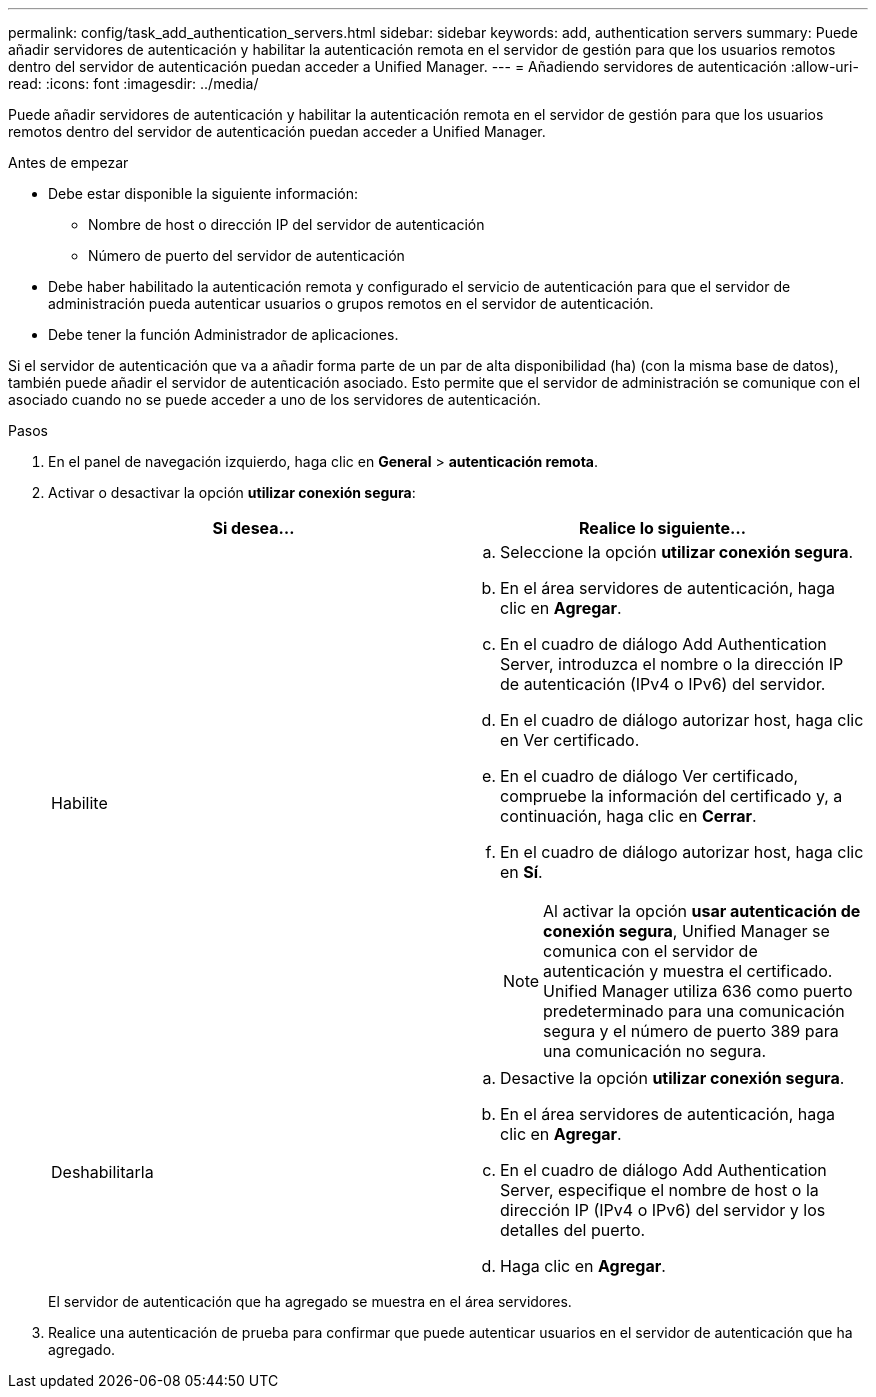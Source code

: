 ---
permalink: config/task_add_authentication_servers.html 
sidebar: sidebar 
keywords: add, authentication servers 
summary: Puede añadir servidores de autenticación y habilitar la autenticación remota en el servidor de gestión para que los usuarios remotos dentro del servidor de autenticación puedan acceder a Unified Manager. 
---
= Añadiendo servidores de autenticación
:allow-uri-read: 
:icons: font
:imagesdir: ../media/


[role="lead"]
Puede añadir servidores de autenticación y habilitar la autenticación remota en el servidor de gestión para que los usuarios remotos dentro del servidor de autenticación puedan acceder a Unified Manager.

.Antes de empezar
* Debe estar disponible la siguiente información:
+
** Nombre de host o dirección IP del servidor de autenticación
** Número de puerto del servidor de autenticación


* Debe haber habilitado la autenticación remota y configurado el servicio de autenticación para que el servidor de administración pueda autenticar usuarios o grupos remotos en el servidor de autenticación.
* Debe tener la función Administrador de aplicaciones.


Si el servidor de autenticación que va a añadir forma parte de un par de alta disponibilidad (ha) (con la misma base de datos), también puede añadir el servidor de autenticación asociado. Esto permite que el servidor de administración se comunique con el asociado cuando no se puede acceder a uno de los servidores de autenticación.

.Pasos
. En el panel de navegación izquierdo, haga clic en *General* > *autenticación remota*.
. Activar o desactivar la opción *utilizar conexión segura*:
+
[cols="2*"]
|===
| Si desea... | Realice lo siguiente... 


 a| 
Habilite
 a| 
.. Seleccione la opción *utilizar conexión segura*.
.. En el área servidores de autenticación, haga clic en *Agregar*.
.. En el cuadro de diálogo Add Authentication Server, introduzca el nombre o la dirección IP de autenticación (IPv4 o IPv6) del servidor.
.. En el cuadro de diálogo autorizar host, haga clic en Ver certificado.
.. En el cuadro de diálogo Ver certificado, compruebe la información del certificado y, a continuación, haga clic en *Cerrar*.
.. En el cuadro de diálogo autorizar host, haga clic en *Sí*.
+
[NOTE]
====
Al activar la opción *usar autenticación de conexión segura*, Unified Manager se comunica con el servidor de autenticación y muestra el certificado. Unified Manager utiliza 636 como puerto predeterminado para una comunicación segura y el número de puerto 389 para una comunicación no segura.

====




 a| 
Deshabilitarla
 a| 
.. Desactive la opción *utilizar conexión segura*.
.. En el área servidores de autenticación, haga clic en *Agregar*.
.. En el cuadro de diálogo Add Authentication Server, especifique el nombre de host o la dirección IP (IPv4 o IPv6) del servidor y los detalles del puerto.
.. Haga clic en *Agregar*.


|===
+
El servidor de autenticación que ha agregado se muestra en el área servidores.

. Realice una autenticación de prueba para confirmar que puede autenticar usuarios en el servidor de autenticación que ha agregado.

